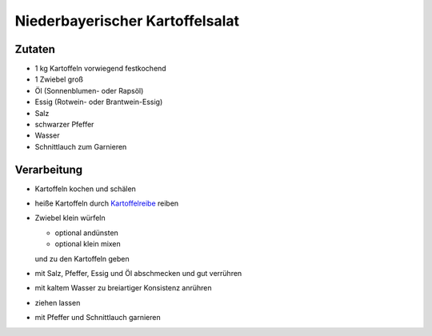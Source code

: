 Niederbayerischer Kartoffelsalat
================================

Zutaten
-------

* 1 kg Kartoffeln vorwiegend festkochend
* 1 Zwiebel groß
* Öl (Sonnenblumen- oder Rapsöl)
* Essig (Rotwein- oder Brantwein-Essig)
* Salz
* schwarzer Pfeffer
* Wasser
* Schnittlauch zum Garnieren

Verarbeitung
------------

* Kartoffeln kochen und schälen
* heiße Kartoffeln durch `Kartoffelreibe <https://www.culinaris.eu/WebRoot/Store17/Shops/61562434/4B8E/3764/2432/C90D/D156/C0A8/28BC/72DA/1020082800.jpg>`_ reiben
* Zwiebel klein würfeln

  * optional andünsten
  * optional klein mixen

  und zu den Kartoffeln geben
* mit Salz, Pfeffer, Essig und Öl abschmecken und gut verrühren
* mit kaltem Wasser zu breiartiger Konsistenz anrühren
* ziehen lassen
* mit Pfeffer und Schnittlauch garnieren

